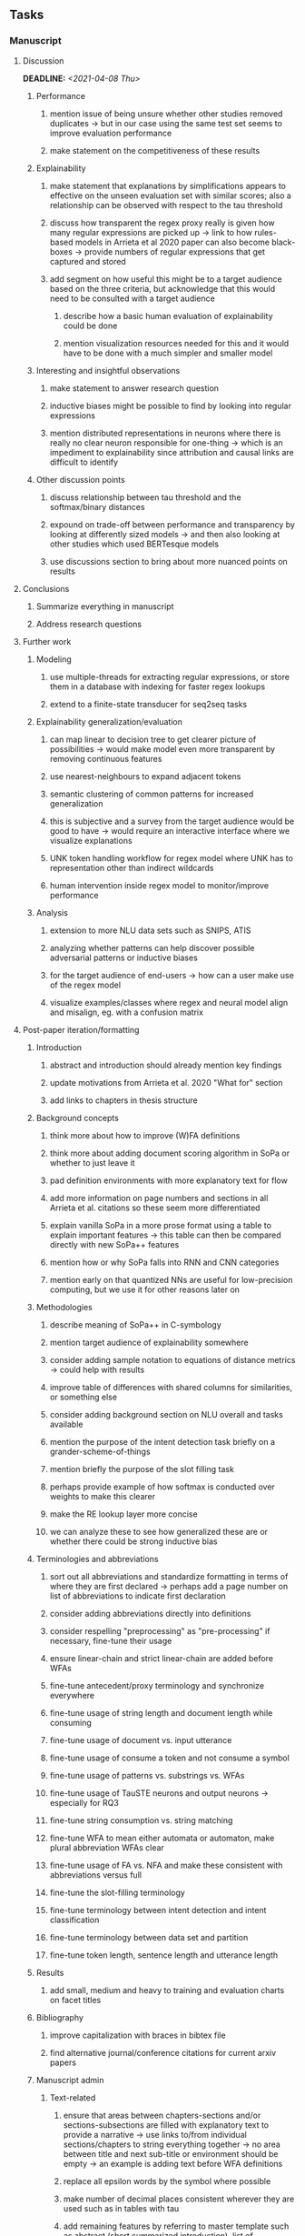#+STARTUP: overview
#+OPTIONS: ^:nil
#+OPTIONS: p:t

** Tasks
*** Manuscript 
**** Discussion
     DEADLINE: <2021-04-08 Thu>
***** Performance
****** mention issue of being unsure whether other studies removed duplicates -> but in our case using the same test set seems to improve evaluation performance
****** make statement on the competitiveness of these results
***** Explainability
****** make statement that explanations by simplifications appears to effective on the unseen evaluation set with similar scores; also a relationship can be observed with respect to the tau threshold
****** discuss how transparent the regex proxy really is given how many regular expressions are picked up -> link to how rules-based models in Arrieta et al 2020 paper can also become black-boxes -> provide numbers of regular expressions that get captured and stored
****** add segment on how useful this might be to a target audience based on the three criteria, but acknowledge that this would need to be consulted with a target audience
******* describe how a basic human evaluation of explainability could be done
******* mention visualization resources needed for this and it would have to be done with a much simpler and smaller model
***** Interesting and insightful observations
****** make statement to answer research question
****** inductive biases might be possible to find by looking into regular expressions
****** mention distributed representations in neurons where there is really no clear neuron responsible for one-thing -> which is an impediment to explainability since attribution and causal links are difficult to identify
***** Other discussion points
****** discuss relationship between tau threshold and the softmax/binary distances
****** expound on trade-off between performance and transparency by looking at differently sized models -> and then also looking at other studies which used BERTesque models
****** use discussions section to bring about more nuanced points on results
**** Conclusions
***** Summarize everything in manuscript
***** Address research questions
**** Further work
***** Modeling
****** use multiple-threads for extracting regular expressions, or store them in a database with indexing for faster regex lookups
****** extend to a finite-state transducer for seq2seq tasks
***** Explainability generalization/evaluation
****** can map linear to decision tree to get clearer picture of possibilities -> would make model even more transparent by removing continuous features
****** use nearest-neighbours to expand adjacent tokens
****** semantic clustering of common patterns for increased generalization
****** this is subjective and a survey from the target audience would be good to have -> would require an interactive interface where we visualize explanations
****** UNK token handling workflow for regex model where UNK has to representation other than indirect wildcards
****** human intervention inside regex model to monitor/improve performance
***** Analysis
****** extension to more NLU data sets such as SNIPS, ATIS
****** analyzing whether patterns can help discover possible adversarial patterns or inductive biases
****** for the target audience of end-users -> how can a user make use of the regex model
****** visualize examples/classes where regex and neural model align and misalign, eg. with a confusion matrix

**** Post-paper iteration/formatting
***** Introduction
****** abstract and introduction should already mention key findings
****** update motivations from Arrieta et al. 2020 "What for" section
****** add links to chapters in thesis structure
***** Background concepts
****** think more about how to improve (W)FA definitions
****** think more about adding document scoring algorithm in SoPa or whether to just leave it
****** pad definition environments with more explanatory text for flow
****** add more information on page numbers and sections in all Arrieta et al. citations so these seem more differentiated
****** explain vanilla SoPa in a more prose format using a table to explain important features -> this table can then be compared directly with new SoPa++ features
****** mention how or why SoPa falls into RNN and CNN categories
****** mention early on that quantized NNs are useful for low-precision computing, but we use it for other reasons later on
***** Methodologies
****** describe meaning of SoPa++ in C-symbology
****** mention target audience of explainability somewhere
****** consider adding sample notation to equations of distance metrics -> could help with results
****** improve table of differences with shared columns for similarities, or something else
****** consider adding background section on NLU overall and tasks available
****** mention the purpose of the intent detection task briefly on a grander-scheme-of-things
****** mention briefly the purpose of the slot filling task 
****** perhaps provide example of how softmax is conducted over weights to make this clearer
****** make the RE lookup layer more concise
****** we can analyze these to see how generalized these are or whether there could be strong inductive bias
***** Terminologies and abbreviations
****** sort out all abbreviations and standardize formatting in terms of where they are first declared -> perhaps add a page number on list of abbreviations to indicate first declaration
****** consider adding abbreviations directly into definitions
****** consider respelling "preprocessing" as "pre-processing" if necessary, fine-tune their usage
****** ensure linear-chain and strict linear-chain are added before WFAs
****** fine-tune antecedent/proxy terminology and synchronize everywhere
****** fine-tune usage of string length and document length while consuming
****** fine-tune usage of document vs. input utterance
****** fine-tune usage of consume a token and not consume a symbol
****** fine-tune usage of patterns vs. substrings vs. WFAs
****** fine-tune usage of TauSTE neurons and output neurons -> especially for RQ3
****** fine-tune string consumption vs. string matching
****** fine-tune WFA to mean either automata or automaton, make plural abbreviation WFAs clear
****** fine-tune usage of FA vs. NFA and make these consistent with abbreviations versus full
****** fine-tune the slot-filling terminology 
****** fine-tune terminology between intent detection and intent classification
****** fine-tune terminology between data set and partition
****** fine-tune token length, sentence length and utterance length
***** Results
****** add small, medium and heavy to training and evaluation charts on facet titles
***** Bibliography
****** improve capitalization with braces in bibtex file
****** find alternative journal/conference citations for current arxiv papers
***** Manuscript admin
****** Text-related
******* ensure that areas between chapters-sections and/or sections-subsections are filled with explanatory text to provide a narrative -> use links to/from individual sections/chapters to string everything together -> no area between title and next sub-title or environment should be empty -> an example is adding text before WFA definitions
******* replace all epsilon words by the symbol where possible 
******* make number of decimal places consistent wherever they are used such as in tables with tau
******* add remaining features by referring to master template such as abstract (short summarized introduction), list of tables/figures/abbreviations, appendices, etc; see master document for examples
******* change to two sided format before printing, as this works well for binding/printing
******* EITHER quote + indent sentences directly taken from other studies with page and section OR paraphrase them and leave them in a definition environment
******* check that all borrowed figures have an explicit attribution such as "taken from paper et al (year)"
******* perform spell-check of all text
******* change red link color in table of contents and modify color of URLs
******* always mention "figure taken from study (year)" when using external figures
****** UP-related
******* 20-90 pages thesis length -> well-motivated yet succinct
******* date on bottom of manuscript should be date of submission before mailing to Potsdam
******* add student registration details to paper such as matriculation number and other details
******* update title page date to current submission date
******* take note of all other submission criteria such as statement of originality, German abstract, digital copy and others, see: https://www.uni-potsdam.de/en/studium/studying/organizing-your-exams/final-thesis

*** Programming
**** Dependencies, typing and testing
***** if using R, document R dependencies with ~sessionInfo()~
***** look into cases where List was replaced by Sequential and how this can be changed or understood to keep consistency (ie. keep everything to List with overloads)
**** Documentation and clean-code
***** update readme and usages with finalized antecedent and proxy terminologies 
***** upadte readme and usages with finalized STE/output neurons terminologies
***** find attributable naming standards for PDFs produced with timestamp, perhaps dump a json file
***** GPU/CPU runs not always reproducible depending on multi-threading, see: https://pytorch.org/docs/stable/notes/randomness.html#reproducibility
***** add a comment above each code chunk which explains inner mechanisms better
***** update metadata eg. with comprehensive python/shell help scripts, comments describing functionality and readme descriptions for git hooks
***** add pydocstrings to all functions and improve argparse documentation
***** add information on best model downloads and preparation -> add these to Google Drive later on
***** test out all shell-scripts and python code to make sure everything works the same after major renamings
***** test download and all other scripts to ensure they work
***** perform formatting on latex code
***** ensure all label names and figure names are consitent
***** perform spell-check on readme 

** Notes
*** Admin
**** Timeline
***** +Initial thesis document: *15.09.2020*+
***** +Topic proposal draft: *06.11.2020*+
***** +Topic proposal final: *15.11.2020*+
***** +Topic registration: *01.02.2021*+
***** Offical manuscript submission: *12.04.2021*

** Legacy
*** Interpretable RNN architectures
**** State-regularized-RNNs (SR-RNNs)
***** good: very powerful and easily interpretable architecture with extensions to NLP and CV
***** good: simple code which can probably be ported to PyTorch relatively quickly
***** good: contact made with author and could get advice for possible extensions
***** problematic: code is outdated and written in Theano, TensorFlow version likely to be out by end of year
***** problematic: DFA extraction from SR-RNNs is clear, but DPDA extraction/visualization from SR-LSTMs is not clear probably because of no analog for discrete stack symbols from continuous cell (memory) states
***** possible extensions: port state-regularized RNNs to PyTorch (might be simple since code-base is generally simple), final conversion to REs for interpretability, global explainability for natural language, adding different loss to ensure words cluster to same centroid as much as possible -> or construct large automata, perhaps pursue sentiment analysis from SR-RNNs perspective instead and derive DFAs to model these
**** Rational recurences (RRNNs)
***** good: code quality in PyTorch, succinct and short
***** good: heavy mathematical background which could lend to more interesting mathematical analyses
***** problematic: seemingly missing interpretability section in paper -> theoretical and mathematical, which is good for understanding
***** problematic: hard to draw exact connection to interpretability, might take too long to understand everything
**** Finite-automation-RNNs (FA-RNNs)
***** source code likely released by November, but still requires initial REs which may not be present -> might not be the best fit
***** FA-RNNs involving REs and substitutions could be useful extensions as finite state transducers for interpretable neural machine translation

*** Interpretable surrogate extraction
***** overall more costly and less chance of high performance       
***** FA/WFA extraction
****** spectral learning, clustering
****** less direct interpretability
****** more proof of performance needed -> need to show it is better than simple data learning

*** Neuro-symbolic paradigms
***** research questions
****** can we train use a neuro-symbolic paradigm to attain high performance (similar to NNs) for NLP task(s)?
****** if so, can this paradigm provide us with greater explainability about the inner workings of the model?

*** Neural decision trees
***** decision trees are the same as logic programs -> the objective should be to learn logic programs
***** hierarchies are constructed in weight-space which lends itself to non-sequential models very well -> but problematic for token-level hierarchies
***** research questions
****** can we achieve similar high performance using decision tree distillation techniques (by imitating NNs)?
****** can this decision tree improve interpretability/explainability?
****** can this decision tree distillation technique outperform simple decision tree learning from training data?

*** Inductive logic on NLP search spaces
***** can potentially use existing IM models such as paraphrase detector for introspection purposes in thesis
***** n-gram power sets to explore for statistical artefacts -> ANNs can only access the search space of N-gram power sets -> solution to NLP tasks must be a statistical solution within the power sets which links back to symbolism
***** eg. differentiable ILP from DeepMind
***** propositional logic only contains atoms while predicate/first-order logic contain variables      
